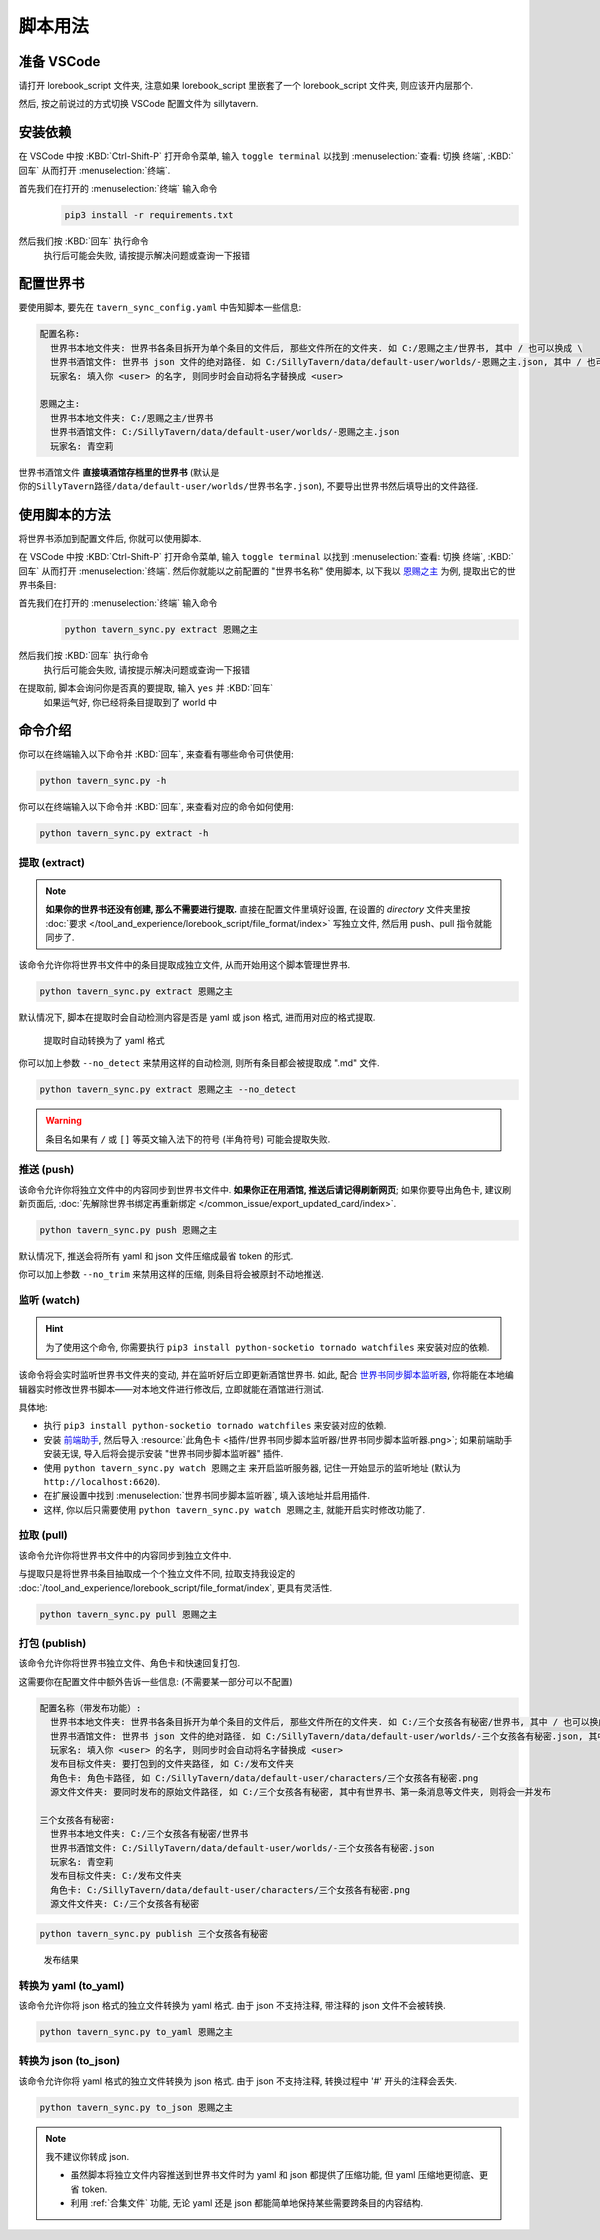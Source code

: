 ************************************************************************************************************************
脚本用法
************************************************************************************************************************

========================================================================================================================
准备 VSCode
========================================================================================================================

请打开 lorebook_script 文件夹, 注意如果 lorebook_script 里嵌套了一个 lorebook_script 文件夹, 则应该开内层那个.

然后, 按之前说过的方式切换 VSCode 配置文件为 sillytavern.

========================================================================================================================
安装依赖
========================================================================================================================

在 VSCode 中按 :KBD:`Ctrl-Shift-P` 打开命令菜单, 输入 ``toggle terminal`` 以找到 :menuselection:`查看: 切换 终端`, :KBD:`回车` 从而打开 :menuselection:`终端`.

首先我们在打开的 :menuselection:`终端` 输入命令
  .. code-block:: bash

    pip3 install -r requirements.txt

  .. figure:: 输入依赖安装命令.png

然后我们按 :KBD:`回车` 执行命令
  执行后可能会失败, 请按提示解决问题或查询一下报错

========================================================================================================================
配置世界书
========================================================================================================================

要使用脚本, 要先在 ``tavern_sync_config.yaml`` 中告知脚本一些信息:

.. code-block:: yaml

  配置名称:
    世界书本地文件夹: 世界书各条目拆开为单个条目的文件后, 那些文件所在的文件夹. 如 C:/恩赐之主/世界书, 其中 / 也可以换成 \
    世界书酒馆文件: 世界书 json 文件的绝对路径. 如 C:/SillyTavern/data/default-user/worlds/-恩赐之主.json, 其中 / 也可以换成 \
    玩家名: 填入你 <user> 的名字, 则同步时会自动将名字替换成 <user>

  恩赐之主:
    世界书本地文件夹: C:/恩赐之主/世界书
    世界书酒馆文件: C:/SillyTavern/data/default-user/worlds/-恩赐之主.json
    玩家名: 青空莉

``世界书酒馆文件`` **直接填酒馆存档里的世界书** (默认是 ``你的SillyTavern路径/data/default-user/worlds/世界书名字.json``), 不要导出世界书然后填导出的文件路径.

========================================================================================================================
使用脚本的方法
========================================================================================================================

将世界书添加到配置文件后, 你就可以使用脚本.

在 VSCode 中按 :KBD:`Ctrl-Shift-P` 打开命令菜单, 输入 ``toggle terminal`` 以找到 :menuselection:`查看: 切换 终端`, :KBD:`回车` 从而打开 :menuselection:`终端`. 然后你就能以之前配置的 "世界书名称" 使用脚本, 以下我以 `恩赐之主 </character_card/恩赐之主>`_ 为例, 提取出它的世界书条目:

首先我们在打开的 :menuselection:`终端` 输入命令
  .. code-block:: bash

    python tavern_sync.py extract 恩赐之主

  .. figure:: 输入提取命令.png

然后我们按 :KBD:`回车` 执行命令
  执行后可能会失败, 请按提示解决问题或查询一下报错

在提取前, 脚本会询问你是否真的要提取, 输入 ``yes`` 并 :KBD:`回车`
  如果运气好, 你已经将条目提取到了 world 中

  .. figure:: 完成命令.png

========================================================================================================================
命令介绍
========================================================================================================================

你可以在终端输入以下命令并 :KBD:`回车`, 来查看有哪些命令可供使用:

.. code-block:: bash

  python tavern_sync.py -h

你可以在终端输入以下命令并 :KBD:`回车`, 来查看对应的命令如何使用:

.. code-block:: bash

  python tavern_sync.py extract -h

------------------------------------------------------------------------------------------------------------------------
提取 (extract)
------------------------------------------------------------------------------------------------------------------------

.. note::

  **如果你的世界书还没有创建, 那么不需要进行提取.** 直接在配置文件里填好设置, 在设置的 `directory` 文件夹里按 :doc:`要求 </tool_and_experience/lorebook_script/file_format/index>` 写独立文件, 然后用 push、pull 指令就能同步了.

该命令允许你将世界书文件中的条目提取成独立文件, 从而开始用这个脚本管理世界书.

.. code-block:: bash

  python tavern_sync.py extract 恩赐之主

默认情况下, 脚本在提取时会自动检测内容是否是 yaml 或 json 格式, 进而用对应的格式提取.

.. figure:: 提取结果.png

  提取时自动转换为了 yaml 格式

你可以加上参数 ``--no_detect`` 来禁用这样的自动检测, 则所有条目都会被提取成 ".md" 文件.

.. code-block:: bash

  python tavern_sync.py extract 恩赐之主 --no_detect

.. warning::

  条目名如果有 ``/`` 或 ``[]`` 等英文输入法下的符号 (半角符号) 可能会提取失败.

------------------------------------------------------------------------------------------------------------------------
推送 (push)
------------------------------------------------------------------------------------------------------------------------

该命令允许你将独立文件中的内容同步到世界书文件中. **如果你正在用酒馆, 推送后请记得刷新网页**; 如果你要导出角色卡, 建议刷新页面后, :doc:`先解除世界书绑定再重新绑定 </common_issue/export_updated_card/index>`.

.. code-block:: bash

  python tavern_sync.py push 恩赐之主

默认情况下, 推送会将所有 yaml 和 json 文件压缩成最省 token 的形式.

.. tabs::

  .. tab:: 推送内容

    .. figure:: 推送内容.png

  .. tab:: 推送结果

    .. figure:: 推送结果.png

你可以加上参数 ``--no_trim`` 来禁用这样的压缩, 则条目将会被原封不动地推送.

------------------------------------------------------------------------------------------------------------------------
监听 (watch)
------------------------------------------------------------------------------------------------------------------------

.. hint::

  为了使用这个命令, 你需要执行 ``pip3 install python-socketio tornado watchfiles`` 来安装对应的依赖.

该命令将会实时监听世界书文件夹的变动, 并在监听好后立即更新酒馆世界书. 如此, 配合 `世界书同步脚本监听器 <https://github.com/StageDog/lorebook_update_listener>`_, 你将能在本地编辑器实时修改世界书脚本——对本地文件进行修改后, 立即就能在酒馆进行测试.

具体地:

- 执行 ``pip3 install python-socketio tornado watchfiles`` 来安装对应的依赖.
- 安装 `前端助手 <https://n0vi028.github.io/JS-Slash-Runner-Doc/>`_, 然后导入 :resource:`此角色卡 <插件/世界书同步脚本监听器/世界书同步脚本监听器.png>`; 如果前端助手安装无误, 导入后将会提示安装 "世界书同步脚本监听器" 插件.
- 使用 ``python tavern_sync.py watch 恩赐之主`` 来开启监听服务器, 记住一开始显示的监听地址 (默认为 ``http://localhost:6620``).
- 在扩展设置中找到 :menuselection:`世界书同步脚本监听器`, 填入该地址并启用插件.
- 这样, 你以后只需要使用 ``python tavern_sync.py watch 恩赐之主``, 就能开启实时修改功能了.

------------------------------------------------------------------------------------------------------------------------
拉取 (pull)
------------------------------------------------------------------------------------------------------------------------

该命令允许你将世界书文件中的内容同步到独立文件中.

与提取只是将世界书条目抽取成一个个独立文件不同, 拉取支持我设定的 :doc:`/tool_and_experience/lorebook_script/file_format/index`, 更具有灵活性.

.. code-block:: bash

  python tavern_sync.py pull 恩赐之主

------------------------------------------------------------------------------------------------------------------------
打包 (publish)
------------------------------------------------------------------------------------------------------------------------

该命令允许你将世界书独立文件、角色卡和快速回复打包.

这需要你在配置文件中额外告诉一些信息: (不需要某一部分可以不配置)

.. code-block:: yaml

  配置名称（带发布功能）:
    世界书本地文件夹: 世界书各条目拆开为单个条目的文件后, 那些文件所在的文件夹. 如 C:/三个女孩各有秘密/世界书, 其中 / 也可以换成 \
    世界书酒馆文件: 世界书 json 文件的绝对路径. 如 C:/SillyTavern/data/default-user/worlds/-三个女孩各有秘密.json, 其中 / 也可以换成 \
    玩家名: 填入你 <user> 的名字, 则同步时会自动将名字替换成 <user>
    发布目标文件夹: 要打包到的文件夹路径, 如 C:/发布文件夹
    角色卡: 角色卡路径, 如 C:/SillyTavern/data/default-user/characters/三个女孩各有秘密.png
    源文件文件夹: 要同时发布的原始文件路径, 如 C:/三个女孩各有秘密, 其中有世界书、第一条消息等文件夹, 则将会一并发布

  三个女孩各有秘密:
    世界书本地文件夹: C:/三个女孩各有秘密/世界书
    世界书酒馆文件: C:/SillyTavern/data/default-user/worlds/-三个女孩各有秘密.json
    玩家名: 青空莉
    发布目标文件夹: C:/发布文件夹
    角色卡: C:/SillyTavern/data/default-user/characters/三个女孩各有秘密.png
    源文件文件夹: C:/三个女孩各有秘密

.. code-block:: bash

  python tavern_sync.py publish 三个女孩各有秘密

.. figure:: 发布结果.png

  发布结果

------------------------------------------------------------------------------------------------------------------------
转换为 yaml (to_yaml)
------------------------------------------------------------------------------------------------------------------------

该命令允许你将 json 格式的独立文件转换为 yaml 格式. 由于 json 不支持注释, 带注释的 json 文件不会被转换.

.. code-block:: bash

  python tavern_sync.py to_yaml 恩赐之主

------------------------------------------------------------------------------------------------------------------------
转换为 json (to_json)
------------------------------------------------------------------------------------------------------------------------

该命令允许你将 yaml 格式的独立文件转换为 json 格式. 由于 json 不支持注释, 转换过程中 '#' 开头的注释会丢失.

.. code-block:: bash

  python tavern_sync.py to_json 恩赐之主

.. note::

  我不建议你转成 json.

  - 虽然脚本将独立文件内容推送到世界书文件时为 yaml 和 json 都提供了压缩功能, 但 yaml 压缩地更彻底、更省 token.
  - 利用 :ref:`合集文件` 功能, 无论 yaml 还是 json 都能简单地保持某些需要跨条目的内容结构.